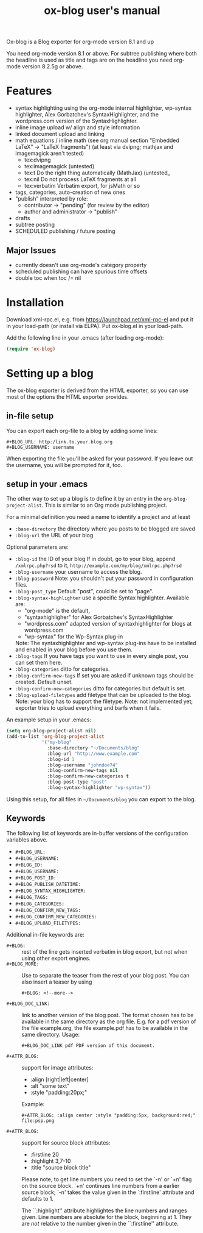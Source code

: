 # -*- fill-column:75; coding: utf-8; -*-
#+TITLE: ox-blog user's manual

Ox-blog is a Blog exporter for org-mode version 8.1 and up

You need org-mode version 8.1 or above.  For subtree publishing where both
the headline is used as title and tags are on the headline you need
org-mode version 8.2.5g or above.


* Features
- syntax highlighting using the org-mode internal highlighter, wp-syntax
  highlighter, Alex Gorbatchev's SyntaxHighlighter, and the wordpress.com
  version of the SyntaxHighlighter.
- inline image upload w/ align and style information
- linked document upload and linking
- math equations / inline math (see org manual section "Embedded LaTeX" ->
  "LaTeX fragments") (at least via dvipng; mathjax and imagemagick aren't
  tested)
  - tex:dvipng
  - tex:imagemagick (untested)
  - tex:t Do the right thing automatically (MathJax) (untested_
  - tex:nil Do not process LaTeX fragments at all
  - tex:verbatim Verbatim export, for jsMath or so
- tags, categories, auto-creation of new ones
- "publish" interpreted by role:
  - contributor -> "pending" (for review by the editor)
  - author and administrator -> "publish"
- drafts
- subtree posting
- SCHEDULED publishing / future posting
** Major Issues
  - currently doesn't use org-mode's category property
  - scheduled publishing can have spurious time offsets
  - double toc when toc /= nil


* Installation

Download xml-rpc.el, e.g. from https://launchpad.net/xml-rpc-el and put it
in your load-path (or install via ELPA).  Put ox-blog.el in your load-path.

Add the following line in your .emacs (after loading org-mode):

#+begin_src emacs-lisp
(require 'ox-blog)
#+end_src


* Setting up a blog

The ox-blog exporter is derived from the HTML exporter, so you can use
most of the options the HTML exporter provides.

** in-file setup
You can export each org-file to a blog by adding some lines:

#+begin_example
#+BLOG_URL: http:/link.to.your.blog.org
#+BLOG_USERNAME: username
#+end_example

When exporting the file you'll be asked for your password.  If you leave
out the username, you will be prompted for it, too.


** setup in your .emacs
The other way to set up a blog is to define it by an entry in the
=org-blog-project-alist=.  This is similar to an Org mode publishing
project.

For a minimal definition you need a name to identify a project and at least
- =:base-directory= the directory where you posts to be blogged are saved
- =:blog-url= the URL of your blog

Optional parameters are:
- =:blog-id= the ID of your blog
  If in doubt, go to your blog, append =/xmlrpc.php?rsd= to it, 
  =http://example.com/my/blog/xmlrpc.php?rsd=
- =:blog-username= your username to access the blog.
- =:blog-password= Note: you shouldn't put your password in configuration
  files.
- =:blog-post_type= Default "post", could be set to "page".
- =:blog-syntax-highlighter= use a specific Syntax highlighter. Available
  are:
  - "org-mode" is the default,
  - "syntaxhighligher" for Alex Gorbatchev's SyntaxHighlighter
  - "wordpress.com" adapted version of syntaxhighlighter for blogs at
    wordpress.com
  - "wp-syntax" for the Wp-Syntax plug-in
  Note: The syntaxhighlighter and wp-syntax plug-ins have to be installed
  and enabled in your blog before you use them.
- =:blog-tags= If you have tags you want to use in every single post, you
  can set them here.
- =:blog-categories= ditto for categories.
- =:blog-confirm-new-tags= If set you are asked if unknown tags should be
  created.  Default unset.
- =:blog-confirm-new-categories= ditto for categories but default is set.
- =:blog-upload-filetypes= add filetype that can be uploaded to the
  blog. Note: your blog has to support the filetype.  Note: not implemented
  yet; exporter tries to upload everything and barfs when it fails.
    
An example setup in your .emacs:

#+begin_src emacs-lisp
  (setq org-blog-project-alist nil)
  (add-to-list 'org-blog-project-alist
               '("my-blog"
                 :base-directory "~/Documents/blog"
                 :blog-url "http://www.example.com"
                 :blog-id 1
                 :blog-username "johndoe74"
                 :blog-confirm-new-tags nil
                 :blog-confirm-new-categories t
                 :blog-post-type "post"
                 :blog-syntax-highlighter "wp-syntax"))
#+end_src

Using this setup, for all files in =~/Documents/blog= you can export to the
blog.


** Keywords
The following list of keywords are in-buffer versions of the configuration
variables above.

- =#+BLOG_URL:=
- =#+BLOG_USERNAME:=
- =#+BLOG_ID:=
- =#+BLOG_USERNAME:=
- =#+BLOG_POST_ID:=
- =#+BLOG_PUBLISH_DATETIME:=
- =#+BLOG_SYNTAX_HIGHLIGHTER:=
- =#+BLOG_TAGS:=
- =#+BLOG_CATEGORIES:=
- =#+BLOG_CONFIRM_NEW_TAGS:=
- =#+BLOG_CONFIRM_NEW_CATEGORIES:=
- =#+BLOG_UPLOAD_FILETYPES:=

Additional in-file keywords are:

- =#+BLOG:= :: rest of the line gets inserted verbatim in blog export, but
               not when using other export engines.
- =#+BLOG_MORE:= :: Use to separate the teaser from the rest of your blog
                    post.
                    You can also insert a teaser by using 
                    #+begin_example
                      ,#+BLOG: <!--more-->
                    #+end_example
- =#+BLOG_DOC_LINK:= :: link to another version of the blog post.  The
     format chosen has to be available in the same directory as the org
     file.  E.g. for a pdf version of the file example.org, the file
     example.pdf has to be available in the same directory. Usage:
     #+begin_example
       ,#+BLOG_DOC_LINK pdf PDF version of this document.
     #+end_example

- =#+ATTR_BLOG:= :: support for image attributes:
  - :align [right|left|center]
  - :alt "some text"
  - :style "padding:20px;"

  Example:
  
  #+begin_example
    ,#+ATTR_BLOG: :align center :style "padding:5px; background:red;"
    file:psp.png
  #+end_example

- =#+ATTR_BLOG:= :: support for source block attributes:
  - :firstline 20
  - :highlight 3,7-10
  - :title "source block title"


  Please note, to get line numbers you need to set the `-n' or `+n' flag on
  the source block.  `+n' continues line numbers from a earlier source
  block; `-n' takes the value given in the `:firstline' attribute and
  defaults to 1.

  The ``:highlight'' attribute highlightes the line numbers and ranges
  given.  Line numbers are absolute for the block, beginning at 1.  They
  are /not/ relative to the number given in the ``:firstline'' attribute.
